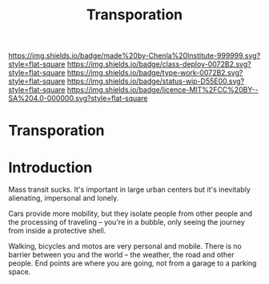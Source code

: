 #   -*- mode: org; fill-column: 60 -*-

#+TITLE: Transporation
#+STARTUP: showall
#+TOC: headlines 4
#+PROPERTY: filename

[[https://img.shields.io/badge/made%20by-Chenla%20Institute-999999.svg?style=flat-square]] 
[[https://img.shields.io/badge/class-deploy-0072B2.svg?style=flat-square]]
[[https://img.shields.io/badge/type-work-0072B2.svg?style=flat-square]]
[[https://img.shields.io/badge/status-wip-D55E00.svg?style=flat-square]]
[[https://img.shields.io/badge/licence-MIT%2FCC%20BY--SA%204.0-000000.svg?style=flat-square]]

* Transporation
:PROPERTIES:
:CUSTOM_ID: 
:Name:      /home/deerpig/proj/chenla/deploy/deploy-transportation.org
:Created:   2017-11-11T21:08@Prek Leap (11.642600N-104.919210W)
:ID:        41441232-b050-4204-8e75-7b1b5a6a5b0d
:VER:       563681382.726155355
:GEO:       48P-491193-1287029-15
:BXID:      proj:VKU7-0274
:Class:     primer
:Type:      work
:Status:    wip
:Licence:   MIT/CC BY-SA 4.0
:END:


* Introduction

Mass transit sucks.  It's important in large urban centers but it's
inevitably alienating, impersonal and lonely.

Cars provide more mobility, but they isolate people from other people
and the processing of traveling -- you're in a bubble, only seeing the
journey from inside a protective shell.

Walking, bicycles and motos are very personal and mobile.  There is no
barrier between you and the world -- the weather, the road and other
people.  End points are where you are going, not from a garage to a
parking space.
